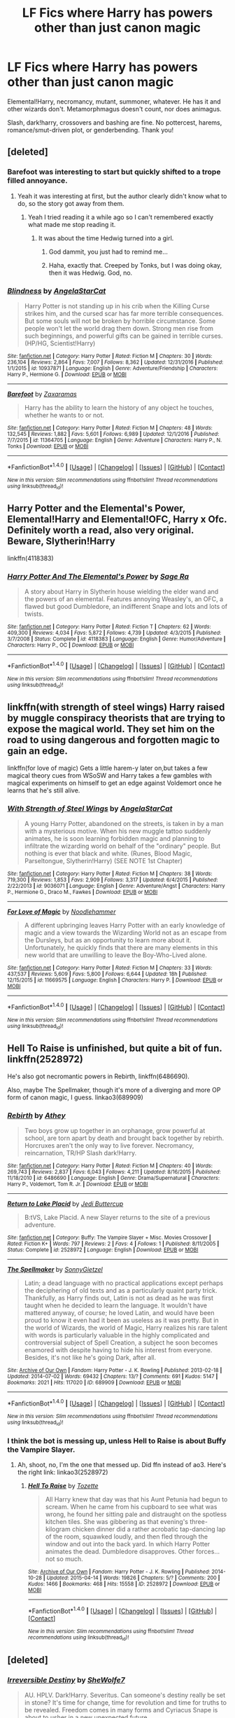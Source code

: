 #+TITLE: LF Fics where Harry has powers other than just canon magic

* LF Fics where Harry has powers other than just canon magic
:PROPERTIES:
:Author: Waycreepedout
:Score: 18
:DateUnix: 1486393510.0
:DateShort: 2017-Feb-06
:FlairText: Request
:END:
Elemental!Harry, necromancy, mutant, summoner, whatever. He has it and other wizards don't. Metamorphmagus doesn't count, nor does animagus.

Slash, dark!harry, crossovers and bashing are fine. No pottercest, harems, romance/smut-driven plot, or genderbending. Thank you!


** [deleted]
:PROPERTIES:
:Score: 17
:DateUnix: 1486395609.0
:DateShort: 2017-Feb-06
:END:

*** Barefoot was interesting to start but quickly shifted to a trope filled annoyance.
:PROPERTIES:
:Author: ItsSpicee
:Score: 11
:DateUnix: 1486415638.0
:DateShort: 2017-Feb-07
:END:

**** Yeah it was interesting at first, but the author clearly didn't know what to do, so the story got away from them.
:PROPERTIES:
:Author: EpicBeardMan
:Score: 1
:DateUnix: 1486433718.0
:DateShort: 2017-Feb-07
:END:

***** Yeah I tried reading it a while ago so I can't remembered exactly what made me stop reading it.
:PROPERTIES:
:Author: ItsSpicee
:Score: 1
:DateUnix: 1486435102.0
:DateShort: 2017-Feb-07
:END:

****** It was about the time Hedwig turned into a girl.
:PROPERTIES:
:Score: 7
:DateUnix: 1486437832.0
:DateShort: 2017-Feb-07
:END:

******* God dammit, you just had to remind me...
:PROPERTIES:
:Author: ItsSpicee
:Score: 3
:DateUnix: 1486439507.0
:DateShort: 2017-Feb-07
:END:


******* Haha, exactly that. Creeped by Tonks, but I was doing okay, then it was Hedwig. God, no.
:PROPERTIES:
:Author: Terras1fan
:Score: 1
:DateUnix: 1486633575.0
:DateShort: 2017-Feb-09
:END:


*** [[http://www.fanfiction.net/s/10937871/1/][*/Blindness/*]] by [[https://www.fanfiction.net/u/717542/AngelaStarCat][/AngelaStarCat/]]

#+begin_quote
  Harry Potter is not standing up in his crib when the Killing Curse strikes him, and the cursed scar has far more terrible consequences. But some souls will not be broken by horrible circumstance. Some people won't let the world drag them down. Strong men rise from such beginnings, and powerful gifts can be gained in terrible curses. (HP/HG, Scientist!Harry)
#+end_quote

^{/Site/: [[http://www.fanfiction.net/][fanfiction.net]] *|* /Category/: Harry Potter *|* /Rated/: Fiction M *|* /Chapters/: 30 *|* /Words/: 236,104 *|* /Reviews/: 2,864 *|* /Favs/: 7,007 *|* /Follows/: 8,362 *|* /Updated/: 12/31/2016 *|* /Published/: 1/1/2015 *|* /id/: 10937871 *|* /Language/: English *|* /Genre/: Adventure/Friendship *|* /Characters/: Harry P., Hermione G. *|* /Download/: [[http://www.ff2ebook.com/old/ffn-bot/index.php?id=10937871&source=ff&filetype=epub][EPUB]] or [[http://www.ff2ebook.com/old/ffn-bot/index.php?id=10937871&source=ff&filetype=mobi][MOBI]]}

--------------

[[http://www.fanfiction.net/s/11364705/1/][*/Barefoot/*]] by [[https://www.fanfiction.net/u/5569435/Zaxaramas][/Zaxaramas/]]

#+begin_quote
  Harry has the ability to learn the history of any object he touches, whether he wants to or not.
#+end_quote

^{/Site/: [[http://www.fanfiction.net/][fanfiction.net]] *|* /Category/: Harry Potter *|* /Rated/: Fiction M *|* /Chapters/: 48 *|* /Words/: 132,545 *|* /Reviews/: 1,882 *|* /Favs/: 5,601 *|* /Follows/: 6,989 *|* /Updated/: 12/1/2016 *|* /Published/: 7/7/2015 *|* /id/: 11364705 *|* /Language/: English *|* /Genre/: Adventure *|* /Characters/: Harry P., N. Tonks *|* /Download/: [[http://www.ff2ebook.com/old/ffn-bot/index.php?id=11364705&source=ff&filetype=epub][EPUB]] or [[http://www.ff2ebook.com/old/ffn-bot/index.php?id=11364705&source=ff&filetype=mobi][MOBI]]}

--------------

*FanfictionBot*^{1.4.0} *|* [[[https://github.com/tusing/reddit-ffn-bot/wiki/Usage][Usage]]] | [[[https://github.com/tusing/reddit-ffn-bot/wiki/Changelog][Changelog]]] | [[[https://github.com/tusing/reddit-ffn-bot/issues/][Issues]]] | [[[https://github.com/tusing/reddit-ffn-bot/][GitHub]]] | [[[https://www.reddit.com/message/compose?to=tusing][Contact]]]

^{/New in this version: Slim recommendations using/ ffnbot!slim! /Thread recommendations using/ linksub(thread_id)!}
:PROPERTIES:
:Author: FanfictionBot
:Score: 2
:DateUnix: 1486395643.0
:DateShort: 2017-Feb-06
:END:


** Harry Potter and the Elemental's Power, Elemental!Harry and Elemental!OFC, Harry x Ofc. Definitely worth a read, also very original. Beware, Slytherin!Harry

linkffn(4118383)
:PROPERTIES:
:Author: Denlor
:Score: 2
:DateUnix: 1486422253.0
:DateShort: 2017-Feb-07
:END:

*** [[http://www.fanfiction.net/s/4118383/1/][*/Harry Potter And The Elemental's Power/*]] by [[https://www.fanfiction.net/u/1516835/Sage-Ra][/Sage Ra/]]

#+begin_quote
  A story about Harry in Slytherin house wielding the elder wand and the powers of an elemental. Features annoying Weasley's, an OFC, a flawed but good Dumbledore, an indifferent Snape and lots and lots of twists.
#+end_quote

^{/Site/: [[http://www.fanfiction.net/][fanfiction.net]] *|* /Category/: Harry Potter *|* /Rated/: Fiction T *|* /Chapters/: 62 *|* /Words/: 409,300 *|* /Reviews/: 4,034 *|* /Favs/: 5,872 *|* /Follows/: 4,739 *|* /Updated/: 4/3/2015 *|* /Published/: 3/7/2008 *|* /Status/: Complete *|* /id/: 4118383 *|* /Language/: English *|* /Genre/: Humor/Adventure *|* /Characters/: Harry P., OC *|* /Download/: [[http://www.ff2ebook.com/old/ffn-bot/index.php?id=4118383&source=ff&filetype=epub][EPUB]] or [[http://www.ff2ebook.com/old/ffn-bot/index.php?id=4118383&source=ff&filetype=mobi][MOBI]]}

--------------

*FanfictionBot*^{1.4.0} *|* [[[https://github.com/tusing/reddit-ffn-bot/wiki/Usage][Usage]]] | [[[https://github.com/tusing/reddit-ffn-bot/wiki/Changelog][Changelog]]] | [[[https://github.com/tusing/reddit-ffn-bot/issues/][Issues]]] | [[[https://github.com/tusing/reddit-ffn-bot/][GitHub]]] | [[[https://www.reddit.com/message/compose?to=tusing][Contact]]]

^{/New in this version: Slim recommendations using/ ffnbot!slim! /Thread recommendations using/ linksub(thread_id)!}
:PROPERTIES:
:Author: FanfictionBot
:Score: 2
:DateUnix: 1486422279.0
:DateShort: 2017-Feb-07
:END:


** linkffn(with strength of steel wings) Harry raised by muggle conspiracy theorists that are trying to expose the magical world. They set him on the road to using dangerous and forgotten magic to gain an edge.

linkffn(for love of magic) Gets a little harem-y later on,but takes a few magical theory cues from WSoSW and Harry takes a few gambles with magical experiments on himself to get an edge against Voldemort once he learns that he's still alive.
:PROPERTIES:
:Author: apothecaragorn19
:Score: 2
:DateUnix: 1486421295.0
:DateShort: 2017-Feb-07
:END:

*** [[http://www.fanfiction.net/s/9036071/1/][*/With Strength of Steel Wings/*]] by [[https://www.fanfiction.net/u/717542/AngelaStarCat][/AngelaStarCat/]]

#+begin_quote
  A young Harry Potter, abandoned on the streets, is taken in by a man with a mysterious motive. When his new muggle tattoo suddenly animates, he is soon learning forbidden magic and planning to infiltrate the wizarding world on behalf of the "ordinary" people. But nothing is ever that black and white. (Runes, Blood Magic, Parseltongue, Slytherin!Harry) (SEE NOTE 1st Chapter)
#+end_quote

^{/Site/: [[http://www.fanfiction.net/][fanfiction.net]] *|* /Category/: Harry Potter *|* /Rated/: Fiction M *|* /Chapters/: 38 *|* /Words/: 719,300 *|* /Reviews/: 1,853 *|* /Favs/: 2,909 *|* /Follows/: 3,317 *|* /Updated/: 6/4/2015 *|* /Published/: 2/22/2013 *|* /id/: 9036071 *|* /Language/: English *|* /Genre/: Adventure/Angst *|* /Characters/: Harry P., Hermione G., Draco M., Fawkes *|* /Download/: [[http://www.ff2ebook.com/old/ffn-bot/index.php?id=9036071&source=ff&filetype=epub][EPUB]] or [[http://www.ff2ebook.com/old/ffn-bot/index.php?id=9036071&source=ff&filetype=mobi][MOBI]]}

--------------

[[http://www.fanfiction.net/s/11669575/1/][*/For Love of Magic/*]] by [[https://www.fanfiction.net/u/5241558/Noodlehammer][/Noodlehammer/]]

#+begin_quote
  A different upbringing leaves Harry Potter with an early knowledge of magic and a view towards the Wizarding World not as an escape from the Dursleys, but as an opportunity to learn more about it. Unfortunately, he quickly finds that there are many elements in this new world that are unwilling to leave the Boy-Who-Lived alone.
#+end_quote

^{/Site/: [[http://www.fanfiction.net/][fanfiction.net]] *|* /Category/: Harry Potter *|* /Rated/: Fiction M *|* /Chapters/: 33 *|* /Words/: 437,537 *|* /Reviews/: 5,609 *|* /Favs/: 5,800 *|* /Follows/: 6,644 *|* /Updated/: 18h *|* /Published/: 12/15/2015 *|* /id/: 11669575 *|* /Language/: English *|* /Characters/: Harry P. *|* /Download/: [[http://www.ff2ebook.com/old/ffn-bot/index.php?id=11669575&source=ff&filetype=epub][EPUB]] or [[http://www.ff2ebook.com/old/ffn-bot/index.php?id=11669575&source=ff&filetype=mobi][MOBI]]}

--------------

*FanfictionBot*^{1.4.0} *|* [[[https://github.com/tusing/reddit-ffn-bot/wiki/Usage][Usage]]] | [[[https://github.com/tusing/reddit-ffn-bot/wiki/Changelog][Changelog]]] | [[[https://github.com/tusing/reddit-ffn-bot/issues/][Issues]]] | [[[https://github.com/tusing/reddit-ffn-bot/][GitHub]]] | [[[https://www.reddit.com/message/compose?to=tusing][Contact]]]

^{/New in this version: Slim recommendations using/ ffnbot!slim! /Thread recommendations using/ linksub(thread_id)!}
:PROPERTIES:
:Author: FanfictionBot
:Score: 1
:DateUnix: 1486421318.0
:DateShort: 2017-Feb-07
:END:


** Hell To Raise is unfinished, but quite a bit of fun. linkffn(2528972)

He's also got necromantic powers in Rebirth, linkffn(6486690).

Also, maybe The Spellmaker, though it's more of a diverging and more OP form of canon magic, I guess. linkao3(689909)
:PROPERTIES:
:Author: vaiire
:Score: 1
:DateUnix: 1486425501.0
:DateShort: 2017-Feb-07
:END:

*** [[http://www.fanfiction.net/s/6486690/1/][*/Rebirth/*]] by [[https://www.fanfiction.net/u/2328854/Athey][/Athey/]]

#+begin_quote
  Two boys grow up together in an orphanage, grow powerful at school, are torn apart by death and brought back together by rebirth. Horcruxes aren't the only way to live forever. Necromancy, reincarnation, TR/HP Slash dark!Harry.
#+end_quote

^{/Site/: [[http://www.fanfiction.net/][fanfiction.net]] *|* /Category/: Harry Potter *|* /Rated/: Fiction M *|* /Chapters/: 40 *|* /Words/: 269,743 *|* /Reviews/: 2,837 *|* /Favs/: 6,043 *|* /Follows/: 4,211 *|* /Updated/: 8/16/2015 *|* /Published/: 11/18/2010 *|* /id/: 6486690 *|* /Language/: English *|* /Genre/: Drama/Supernatural *|* /Characters/: Harry P., Voldemort, Tom R. Jr. *|* /Download/: [[http://www.ff2ebook.com/old/ffn-bot/index.php?id=6486690&source=ff&filetype=epub][EPUB]] or [[http://www.ff2ebook.com/old/ffn-bot/index.php?id=6486690&source=ff&filetype=mobi][MOBI]]}

--------------

[[http://www.fanfiction.net/s/2528972/1/][*/Return to Lake Placid/*]] by [[https://www.fanfiction.net/u/183901/Jedi-Buttercup][/Jedi Buttercup/]]

#+begin_quote
  B:tVS, Lake Placid. A new Slayer returns to the site of a previous adventure.
#+end_quote

^{/Site/: [[http://www.fanfiction.net/][fanfiction.net]] *|* /Category/: Buffy: The Vampire Slayer + Misc. Movies Crossover *|* /Rated/: Fiction K+ *|* /Words/: 797 *|* /Reviews/: 2 *|* /Favs/: 4 *|* /Follows/: 1 *|* /Published/: 8/11/2005 *|* /Status/: Complete *|* /id/: 2528972 *|* /Language/: English *|* /Download/: [[http://www.ff2ebook.com/old/ffn-bot/index.php?id=2528972&source=ff&filetype=epub][EPUB]] or [[http://www.ff2ebook.com/old/ffn-bot/index.php?id=2528972&source=ff&filetype=mobi][MOBI]]}

--------------

[[http://archiveofourown.org/works/689909][*/The Spellmaker/*]] by [[http://www.archiveofourown.org/users/SonnyGietzel/pseuds/SonnyGietzel][/SonnyGietzel/]]

#+begin_quote
  Latin; a dead language with no practical applications except perhaps the deciphering of old texts and as a particularly quaint party trick. Thankfully, as Harry finds out, Latin is not as dead as he was first taught when he decided to learn the language. It wouldn't have mattered anyway, of course; he loved Latin, and would have been proud to know it even had it been as useless as it was pretty. But in the world of Wizards, the world of Magic, Harry realizes his rare talent with words is particularly valuable in the highly complicated and controversial subject of Spell Creation, a subject he soon becomes enamored with despite having to hide his interest from everyone. Besides, it's not like he's going Dark, after all.
#+end_quote

^{/Site/: [[http://www.archiveofourown.org/][Archive of Our Own]] *|* /Fandom/: Harry Potter - J. K. Rowling *|* /Published/: 2013-02-18 *|* /Updated/: 2014-07-02 *|* /Words/: 69432 *|* /Chapters/: 13/? *|* /Comments/: 691 *|* /Kudos/: 5147 *|* /Bookmarks/: 2021 *|* /Hits/: 117020 *|* /ID/: 689909 *|* /Download/: [[http://archiveofourown.org/downloads/So/SonnyGietzel/689909/The%20Spellmaker.epub?updated_at=1420599851][EPUB]] or [[http://archiveofourown.org/downloads/So/SonnyGietzel/689909/The%20Spellmaker.mobi?updated_at=1420599851][MOBI]]}

--------------

*FanfictionBot*^{1.4.0} *|* [[[https://github.com/tusing/reddit-ffn-bot/wiki/Usage][Usage]]] | [[[https://github.com/tusing/reddit-ffn-bot/wiki/Changelog][Changelog]]] | [[[https://github.com/tusing/reddit-ffn-bot/issues/][Issues]]] | [[[https://github.com/tusing/reddit-ffn-bot/][GitHub]]] | [[[https://www.reddit.com/message/compose?to=tusing][Contact]]]

^{/New in this version: Slim recommendations using/ ffnbot!slim! /Thread recommendations using/ linksub(thread_id)!}
:PROPERTIES:
:Author: FanfictionBot
:Score: 2
:DateUnix: 1486425509.0
:DateShort: 2017-Feb-07
:END:


*** I think the bot is messing up, unless Hell to Raise is about Buffy the Vampire Slayer.
:PROPERTIES:
:Author: Waycreepedout
:Score: 1
:DateUnix: 1486425958.0
:DateShort: 2017-Feb-07
:END:

**** Ah, shoot, no, I'm the one that messed up. Did ffn instead of ao3. Here's the right link: linkao3(2528972)
:PROPERTIES:
:Author: vaiire
:Score: 2
:DateUnix: 1486426016.0
:DateShort: 2017-Feb-07
:END:

***** [[http://archiveofourown.org/works/2528972][*/Hell To Raise/*]] by [[http://www.archiveofourown.org/users/Tozette/pseuds/Tozette][/Tozette/]]

#+begin_quote
  All Harry knew that day was that his Aunt Petunia had begun to scream. When he came from his cupboard to see what was wrong, he found her sitting pale and distraught on the spotless kitchen tiles. She was gibbering as that evening's three-kilogram chicken dinner did a rather acrobatic tap-dancing lap of the room, squawked loudly, and then fled through the window and out into the back yard.    In which Harry Potter animates the dead. Dumbledore disapproves. Other forces... not so much.
#+end_quote

^{/Site/: [[http://www.archiveofourown.org/][Archive of Our Own]] *|* /Fandom/: Harry Potter - J. K. Rowling *|* /Published/: 2014-10-28 *|* /Updated/: 2015-04-14 *|* /Words/: 19826 *|* /Chapters/: 5/? *|* /Comments/: 200 *|* /Kudos/: 1466 *|* /Bookmarks/: 468 *|* /Hits/: 15558 *|* /ID/: 2528972 *|* /Download/: [[http://archiveofourown.org/downloads/To/Tozette/2528972/Hell%20To%20Raise.epub?updated_at=1478944616][EPUB]] or [[http://archiveofourown.org/downloads/To/Tozette/2528972/Hell%20To%20Raise.mobi?updated_at=1478944616][MOBI]]}

--------------

*FanfictionBot*^{1.4.0} *|* [[[https://github.com/tusing/reddit-ffn-bot/wiki/Usage][Usage]]] | [[[https://github.com/tusing/reddit-ffn-bot/wiki/Changelog][Changelog]]] | [[[https://github.com/tusing/reddit-ffn-bot/issues/][Issues]]] | [[[https://github.com/tusing/reddit-ffn-bot/][GitHub]]] | [[[https://www.reddit.com/message/compose?to=tusing][Contact]]]

^{/New in this version: Slim recommendations using/ ffnbot!slim! /Thread recommendations using/ linksub(thread_id)!}
:PROPERTIES:
:Author: FanfictionBot
:Score: 1
:DateUnix: 1486426031.0
:DateShort: 2017-Feb-07
:END:


** [deleted]
:PROPERTIES:
:Score: 2
:DateUnix: 1486403509.0
:DateShort: 2017-Feb-06
:END:

*** [[http://www.fanfiction.net/s/2168341/1/][*/Irreversible Destiny/*]] by [[https://www.fanfiction.net/u/529660/SheWolfe7][/SheWolfe7/]]

#+begin_quote
  AU. HPLV. Dark!Harry. Severitus. Can someone's destiny really be set in stone? It's time for change, time for revolution and time for truths to be revealed. Freedom comes in many forms and Cyriacus Snape is about to usher in a new unexpected future.
#+end_quote

^{/Site/: [[http://www.fanfiction.net/][fanfiction.net]] *|* /Category/: Harry Potter *|* /Rated/: Fiction M *|* /Chapters/: 27 *|* /Words/: 254,006 *|* /Reviews/: 1,344 *|* /Favs/: 2,437 *|* /Follows/: 889 *|* /Updated/: 11/30/2006 *|* /Published/: 12/11/2004 *|* /Status/: Complete *|* /id/: 2168341 *|* /Language/: English *|* /Genre/: Drama/Angst *|* /Characters/: Harry P., Voldemort *|* /Download/: [[http://www.ff2ebook.com/old/ffn-bot/index.php?id=2168341&source=ff&filetype=epub][EPUB]] or [[http://www.ff2ebook.com/old/ffn-bot/index.php?id=2168341&source=ff&filetype=mobi][MOBI]]}

--------------

*FanfictionBot*^{1.4.0} *|* [[[https://github.com/tusing/reddit-ffn-bot/wiki/Usage][Usage]]] | [[[https://github.com/tusing/reddit-ffn-bot/wiki/Changelog][Changelog]]] | [[[https://github.com/tusing/reddit-ffn-bot/issues/][Issues]]] | [[[https://github.com/tusing/reddit-ffn-bot/][GitHub]]] | [[[https://www.reddit.com/message/compose?to=tusing][Contact]]]

^{/New in this version: Slim recommendations using/ ffnbot!slim! /Thread recommendations using/ linksub(thread_id)!}
:PROPERTIES:
:Author: FanfictionBot
:Score: 2
:DateUnix: 1486403547.0
:DateShort: 2017-Feb-06
:END:


*** What's severitus?
:PROPERTIES:
:Author: jSubbz
:Score: 1
:DateUnix: 1486942364.0
:DateShort: 2017-Feb-13
:END:

**** Harry/Snape pairing.
:PROPERTIES:
:Author: Skeletickles
:Score: 1
:DateUnix: 1489976505.0
:DateShort: 2017-Mar-20
:END:
